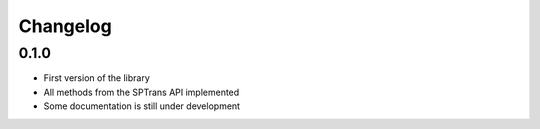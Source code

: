 Changelog
=========

0.1.0
-----

- First version of the library
- All methods from the SPTrans API implemented
- Some documentation is still under development
